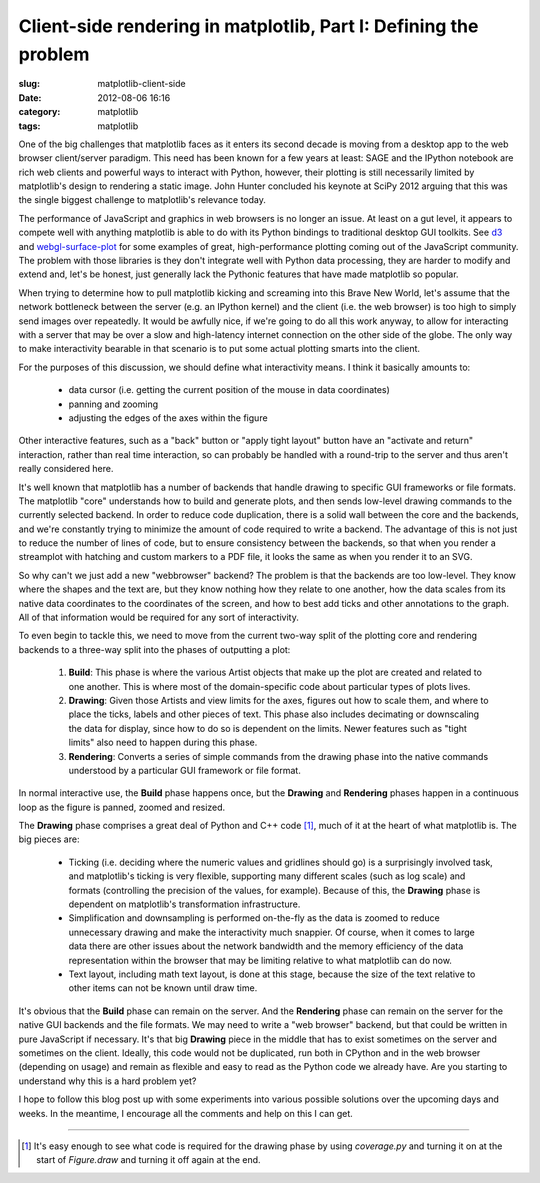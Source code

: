 Client-side rendering in matplotlib, Part I: Defining the problem
#################################################################

:slug: matplotlib-client-side
:date: 2012-08-06 16:16
:category: matplotlib
:tags: matplotlib

One of the big challenges that matplotlib faces as it enters its
second decade is moving from a desktop app to the web browser
client/server paradigm.  This need has been known for a few years at
least: SAGE and the IPython notebook are rich web clients and powerful
ways to interact with Python, however, their plotting is still
necessarily limited by matplotlib's design to rendering a static
image.  John Hunter concluded his keynote at SciPy 2012 arguing that
this was the single biggest challenge to matplotlib's relevance today.

.. raw:: html

  {% video http://veyepar.nextdayvideo.com/site_media/static/veyepar//enthought/scipy_2012/mp4/matplotlib_lessons_middle_age.mp4 %}

The performance of JavaScript and graphics in web browsers is no
longer an issue.  At least on a gut level, it appears to compete well
with anything matplotlib is able to do with its Python bindings to
traditional desktop GUI toolkits.  See `d3 <http://d3js.org/>`_ and
`webgl-surface-plot <http://code.google.com/p/webgl-surface-plot/>`_
for some examples of great, high-performance plotting coming out of
the JavaScript community.  The problem with those libraries is they
don't integrate well with Python data processing, they are harder to
modify and extend and, let's be honest, just generally lack the
Pythonic features that have made matplotlib so popular.

When trying to determine how to pull matplotlib kicking and screaming
into this Brave New World, let's assume that the network bottleneck
between the server (e.g. an IPython kernel) and the client (i.e. the
web browser) is too high to simply send images over repeatedly.  It
would be awfully nice, if we're going to do all this work anyway, to
allow for interacting with a server that may be over a slow and
high-latency internet connection on the other side of the globe.  The
only way to make interactivity bearable in that scenario is to put
some actual plotting smarts into the client.

For the purposes of this discussion, we should define what
interactivity means.  I think it basically amounts to:

  - data cursor (i.e. getting the current position of the mouse in
    data coordinates)

  - panning and zooming

  - adjusting the edges of the axes within the figure

Other interactive features, such as a "back" button or "apply tight
layout" button have an "activate and return" interaction, rather than
real time interaction, so can probably be handled with a round-trip to
the server and thus aren't really considered here.

It's well known that matplotlib has a number of backends that handle
drawing to specific GUI frameworks or file formats.  The matplotlib
"core" understands how to build and generate plots, and then sends
low-level drawing commands to the currently selected backend.  In
order to reduce code duplication, there is a solid wall between the
core and the backends, and we're constantly trying to minimize the
amount of code required to write a backend.  The advantage of this is
not just to reduce the number of lines of code, but to ensure
consistency between the backends, so that when you render a streamplot
with hatching and custom markers to a PDF file, it looks the same as
when you render it to an SVG.

So why can't we just add a new "webbrowser" backend?  The problem is
that the backends are too low-level.  They know where the shapes and
the text are, but they know nothing how they relate to one another,
how the data scales from its native data coordinates to the
coordinates of the screen, and how to best add ticks and other
annotations to the graph.  All of that information would be required
for any sort of interactivity.

To even begin to tackle this, we need to move from the current two-way
split of the plotting core and rendering backends to a three-way split
into the phases of outputting a plot:

  1) **Build**: This phase is where the various Artist objects that
     make up the plot are created and related to one another.  This is
     where most of the domain-specific code about particular types of
     plots lives.

  2) **Drawing**: Given those Artists and view limits for the axes,
     figures out how to scale them, and where to place the ticks,
     labels and other pieces of text.  This phase also includes
     decimating or downscaling the data for display, since how to do
     so is dependent on the limits.  Newer features such as "tight
     limits" also need to happen during this phase.

  3) **Rendering**: Converts a series of simple commands from the drawing
     phase into the native commands understood by a particular GUI
     framework or file format.

In normal interactive use, the **Build** phase happens once, but the
**Drawing** and **Rendering** phases happen in a continuous loop as
the figure is panned, zoomed and resized.

The **Drawing** phase comprises a great deal of Python and C++ code
[1]_, much of it at the heart of what matplotlib is.  The big pieces
are:

  - Ticking (i.e. deciding where the numeric values and gridlines
    should go) is a surprisingly involved task, and matplotlib's
    ticking is very flexible, supporting many different scales (such
    as log scale) and formats (controlling the precision of the
    values, for example).  Because of this, the **Drawing** phase
    is dependent on matplotlib's transformation infrastructure.

  - Simplification and downsampling is performed on-the-fly as the
    data is zoomed to reduce unnecessary drawing and make the
    interactivity much snappier.  Of course, when it comes to large
    data there are other issues about the network bandwidth and the
    memory efficiency of the data representation within the browser
    that may be limiting relative to what matplotlib can do now.

  - Text layout, including math text layout, is done at this stage,
    because the size of the text relative to other items can not
    be known until draw time.

It's obvious that the **Build** phase can remain on the server.  And
the **Rendering** phase can remain on the server for the native GUI
backends and the file formats.  We may need to write a "web browser"
backend, but that could be written in pure JavaScript if necessary.
It's that big **Drawing** piece in the middle that has to exist
sometimes on the server and sometimes on the client.  Ideally, this
code would not be duplicated, run both in CPython and in the web
browser (depending on usage) and remain as flexible and easy to read
as the Python code we already have.  Are you starting to understand
why this is a hard problem yet?

I hope to follow this blog post up with some experiments into various
possible solutions over the upcoming days and weeks.  In the meantime,
I encourage all the comments and help on this I can get.

------------

.. [1] It's easy enough to see what code is required for the drawing
   phase by using `coverage.py` and turning it on at the start of
   `Figure.draw` and turning it off again at the end.

